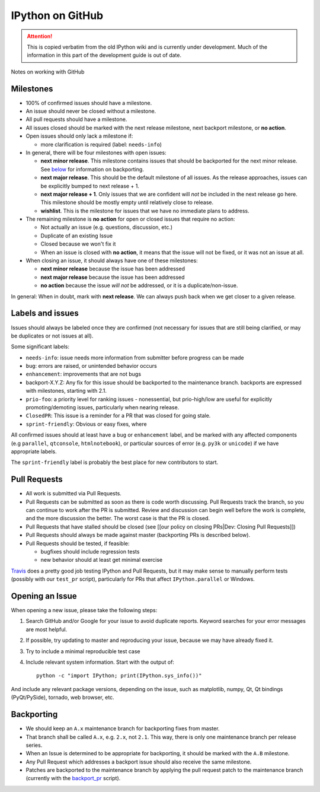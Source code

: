 .. _github_workflow:

IPython on GitHub
=================

.. attention::
    This is copied verbatim from the old IPython wiki and is currently under development. Much of the information in this part of the development guide is out of date.

Notes on working with GitHub

.. _github_workflow_milestones:

Milestones
----------

-  100% of confirmed issues should have a milestone.
-  An issue should never be closed without a milestone.
-  All pull requests should have a milestone.
-  All issues closed should be marked with the next release milestone,
   next backport milestone, or **no action**.
-  Open issues should only lack a milestone if:

   -  more clarification is required (label: ``needs-info``)

-  In general, there will be four milestones with open issues:

   -  **next minor release**. This milestone contains issues that should
      be backported for the next minor release. See
      `below <#backporting>`__ for information on backporting.
   -  **next major release**. This should be the default milestone of
      all issues. As the release approaches, issues can be explicitly
      bumped to next release + 1.
   -  **next major release + 1**. Only issues that we are confident will
      *not* be included in the next release go here. This milestone
      should be mostly empty until relatively close to release.
   -  **wishlist**. This is the milestone for issues that we have no
      immediate plans to address.

-  The remaining milestone is **no action** for open or closed issues
   that require no action:

   -  Not actually an issue (e.g. questions, discussion, etc.)
   -  Duplicate of an existing Issue
   -  Closed because we won't fix it
   -  When an issue is closed with **no action**, it means that the
      issue will not be fixed, or it was not an issue at all.

-  When closing an issue, it should always have one of these milestones:

   -  **next minor release** because the issue has been addressed
   -  **next major release** because the issue has been addressed
   -  **no action** because the issue *will not* be addressed, or it is
      a duplicate/non-issue.

In general: When in doubt, mark with **next release**. We can always
push back when we get closer to a given release.

Labels and issues
-----------------

Issues should always be labeled once they are confirmed (not necessary
for issues that are still being clarified, or may be duplicates or not
issues at all).

Some significant labels:

-  ``needs-info``: issue needs more information from submitter before
   progress can be made
-  ``bug``: errors are raised, or unintended behavior occurs
-  ``enhancement``: improvements that are not bugs
-  

   .. raw:: html

      <del>

   backport-X.Y.Z: Any fix for this issue should be backported to the
   maintenance branch. backports are expressed with milestones, starting
   with 2.1.
-  ``prio-foo``: a priority level for ranking issues - nonessential, but
   prio-high/low are useful for explicitly promoting/demoting issues,
   particularly when nearing release.
-  ``ClosedPR``: This issue is a reminder for a PR that was closed for
   going stale.
-  ``sprint-friendly``: Obvious or easy fixes, where

All confirmed issues should at least have a ``bug`` or ``enhancement``
label, and be marked with any affected components (e.g ``parallel``,
``qtconsole``, ``htmlnotebook``), or particular sources of error (e.g.
``py3k`` or ``unicode``) if we have appropriate labels.

The ``sprint-friendly`` label is probably the best place for new
contributors to start.

Pull Requests
-------------

-  All work is submitted via Pull Requests.
-  Pull Requests can be submitted as soon as there is code worth
   discussing. Pull Requests track the branch, so you can continue to
   work after the PR is submitted. Review and discussion can begin well
   before the work is complete, and the more discussion the better. The
   worst case is that the PR is closed.
-  Pull Requests that have stalled should be closed (see [[our policy on
   closing PRs\|Dev: Closing Pull Requests]])
-  Pull Requests should always be made against master (backporting PRs
   is described below).
-  Pull Requests should be tested, if feasible:

   -  bugfixes should include regression tests
   -  new behavior should at least get minimal exercise

`Travis <https://travis-ci.org/ipython/ipython>`__ does a pretty good
job testing IPython and Pull Requests, but it may make sense to manually
perform tests (possibly with our ``test_pr`` script), particularly for
PRs that affect ``IPython.parallel`` or Windows.

Opening an Issue
----------------

When opening a new issue, please take the following steps:

1. Search GitHub and/or Google for your issue to avoid duplicate
   reports. Keyword searches for your error messages are most helpful.
2. If possible, try updating to master and reproducing your issue,
   because we may have already fixed it.
3. Try to include a minimal reproducible test case
4. Include relevant system information. Start with the output of:

   ::

       python -c "import IPython; print(IPython.sys_info())"

And include any relevant package versions, depending on the issue, such
as matplotlib, numpy, Qt, Qt bindings (PyQt/PySide), tornado, web
browser, etc.

Backporting
-----------

-  We should keep an ``A.x`` maintenance branch for backporting fixes
   from master.
-  That branch shall be called ``A.x``, e.g. ``2.x``, not ``2.1``. This
   way, there is only one maintenance branch per release series.
-  When an Issue is determined to be appropriate for backporting, it
   should be marked with the ``A.B`` milestone.
-  Any Pull Request which addresses a backport issue should also receive
   the same milestone.
-  Patches are backported to the maintenance branch by applying the pull
   request patch to the maintenance branch (currently with the
   `backport\_pr <https://github.com/ipython/ipython/blob/master/tools/backport_pr.py>`__
   script).

